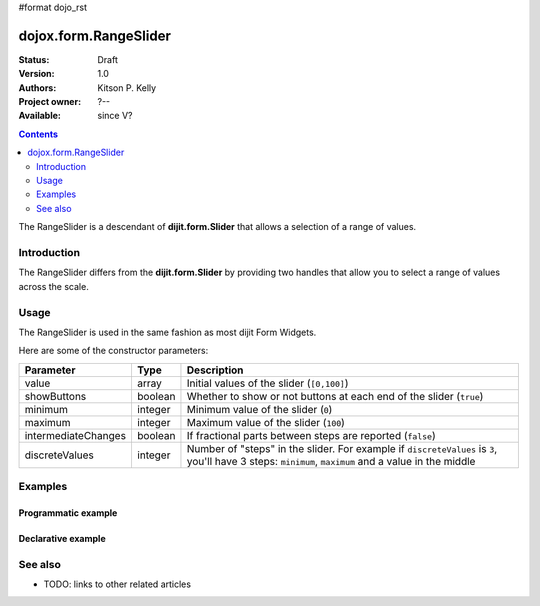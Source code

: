 #format dojo_rst

dojox.form.RangeSlider
======================

:Status: Draft
:Version: 1.0
:Authors: Kitson P. Kelly
:Project owner: ?--
:Available: since V?

.. contents::
   :depth: 2

The RangeSlider is a descendant of **dijit.form.Slider** that allows a selection of a range of values.

============
Introduction
============

The RangeSlider differs from the **dijit.form.Slider** by providing two handles that allow you to select a range of values across the scale.


=====
Usage
=====

The RangeSlider is used in the same fashion as most dijit Form Widgets.

.. code-block :: javascript
 :linenos:

 <script type="text/javascript">
   dojo.require("dojox.form.RangeSlider");
   var rangeSlider = new dojox.form.HorizontalRangeSlider({
   },"myRangeSlider");
 </script>

Here are some of the constructor parameters:

===================  ====================  =============================================================================
Parameter            Type                  Description
===================  ====================  =============================================================================
value                array                 Initial values of the slider (``[0,100]``)
showButtons          boolean               Whether to show or not buttons at each end of the slider (``true``)
minimum              integer               Minimum value of the slider (``0``)
maximum              integer               Maximum value of the slider (``100``)
intermediateChanges  boolean               If fractional parts between steps are reported (``false``)
discreteValues       integer               Number of "steps" in the slider. For example if ``discreteValues`` is ``3``, you'll have 3 steps: ``minimum``, ``maximum`` and a value in the middle
===================  ====================  =============================================================================

========
Examples
========

Programmatic example
--------------------
.. cv-compound::

  .. cv:: javascript

    <script type="text/javascript">
      dojo.require("dojox.form.RangeSlider");

      dojo.addOnLoad(function(){

        var rangeSlider = new dojox.form.HorizontalRangeSlider({
          name: "rangeSlider",
          value: [-5,5],
          minimum: -10,
          maximum: 10,
          intermediateChanges: true,
          style: "width:300px;",
          onChange: function(value){
            dojo.byId("sliderValue").value = value;
          }
        }, "rangeSlider");
      });
    </script>

  .. cv:: html

    <div id="rangeSlider"></div>
    <p><input type="text" id="sliderValue" /></p>


Declarative example
-------------------

.. cv-compound::

  .. cv:: javascript

    <script type="text/javascript">
      dojo.require("dojox.form.RangeSlider");
    </script>

  .. cv:: html

    <div id="horizontalSlider" dojoType="dojox.form.HorizontalRangeSlider"
        value="-4,6" minimum="-10" maximum="10" discreteValues="11"
        intermediateChanges="true"
        showButtons="false" style="width:400px;">   
    </div>



========
See also
========

* TODO: links to other related articles
